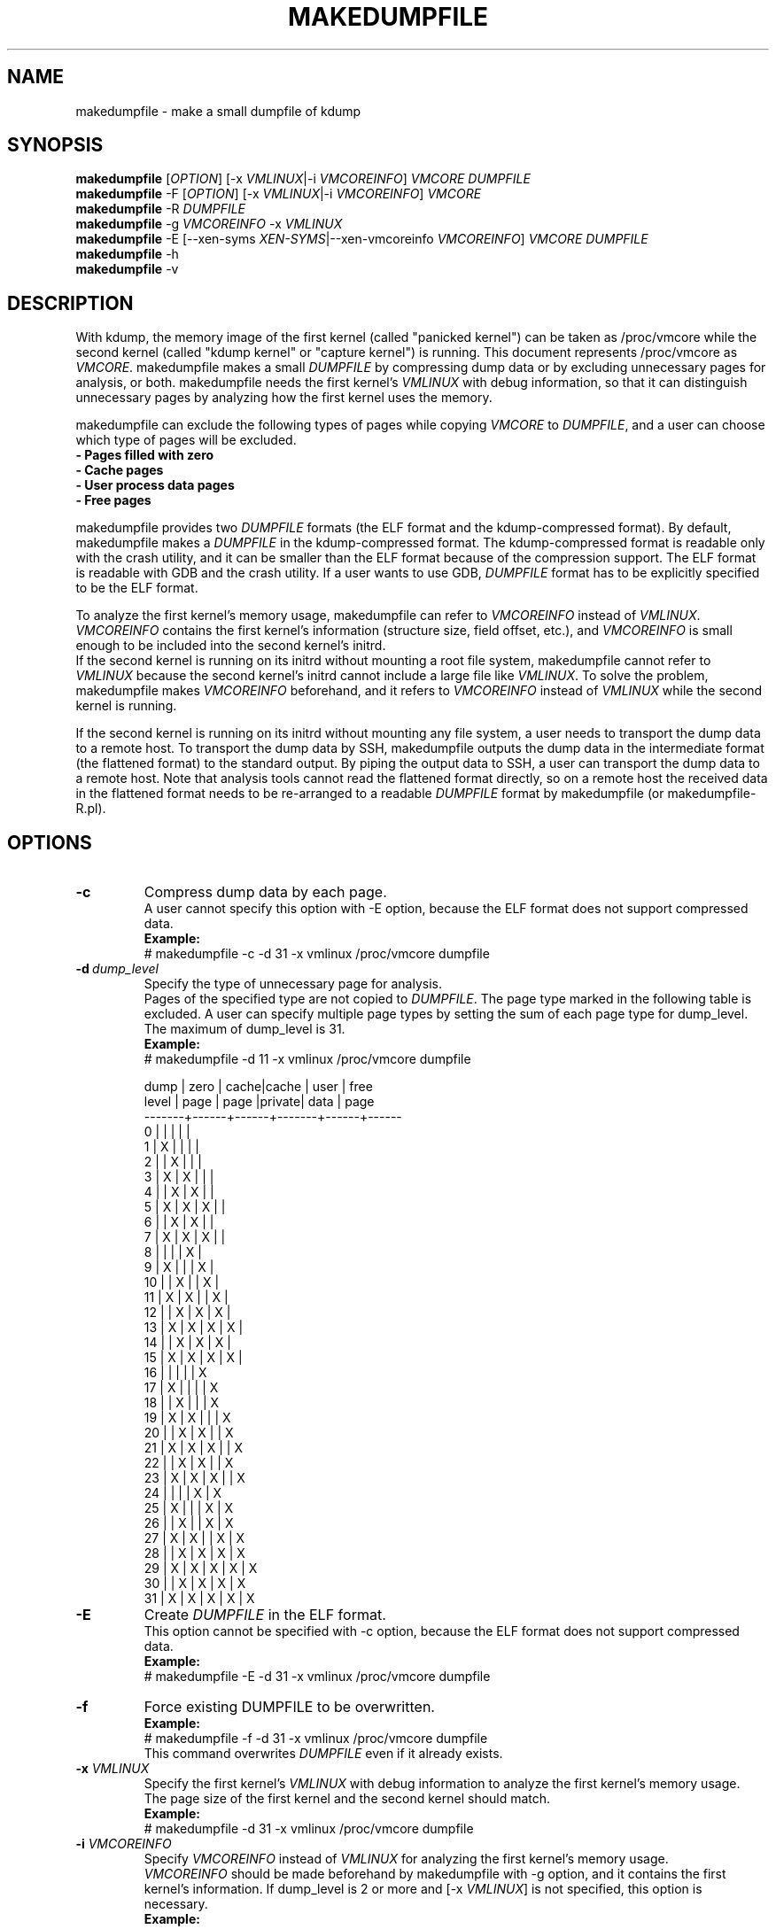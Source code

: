 .TH MAKEDUMPFILE 8 "July 2007" "makedumpfile v1.1.5" "Linux System Administrator's Manual"
.SH NAME
makedumpfile \- make a small dumpfile of kdump
.SH SYNOPSIS
\fBmakedumpfile\fR    [\fIOPTION\fR] [\-x \fIVMLINUX\fR|\-i \fIVMCOREINFO\fR] \fIVMCORE\fR \fIDUMPFILE\fR
.br
\fBmakedumpfile\fR \-F [\fIOPTION\fR] [\-x \fIVMLINUX\fR|\-i \fIVMCOREINFO\fR] \fIVMCORE\fR
.br
\fBmakedumpfile\fR \-R \fIDUMPFILE\fR
.br
\fBmakedumpfile\fR \-g \fIVMCOREINFO\fR \-x \fIVMLINUX\fR
.br
\fBmakedumpfile\fR \-E [\-\-xen-syms \fIXEN-SYMS\fR|\-\-xen-vmcoreinfo \fIVMCOREINFO\fR] \fIVMCORE\fR \fIDUMPFILE\fR
.br
.B makedumpfile
\-h
.br
.B makedumpfile
\-v
.br
.SH DESCRIPTION
.PP
With kdump, the memory image of the first kernel (called "panicked kernel") can
be taken as /proc/vmcore while the second kernel (called "kdump kernel" or
"capture kernel") is running. This document represents /proc/vmcore as
\fIVMCORE\fR. makedumpfile makes a small \fIDUMPFILE\fR by compressing dump
data or by excluding unnecessary pages for analysis, or both. makedumpfile
needs the first kernel's \fIVMLINUX\fR with debug information, so that it can
distinguish unnecessary pages by analyzing how the first kernel uses the memory.
.PP
makedumpfile can exclude the following types of pages while copying
\fIVMCORE\fR to \fIDUMPFILE\fR, and a user can choose which type of pages will
be excluded.
.br
.B \- Pages filled with zero
.br
.B \- Cache pages
.br
.B \- User process data pages
.br
.B \- Free pages
.PP
makedumpfile provides two \fIDUMPFILE\fR formats (the ELF format and the
kdump\-compressed format). By default, makedumpfile makes a \fIDUMPFILE\fR in
the kdump\-compressed format. The kdump\-compressed format is readable only with
the crash utility, and it can be smaller than the ELF format because of the
compression support. The ELF format is readable with GDB and the crash utility.
If a user wants to use GDB, \fIDUMPFILE\fR format has to be explicitly
specified to be the ELF format.
.PP
To analyze the first kernel's memory usage, makedumpfile can refer to
\fIVMCOREINFO\fR instead of \fIVMLINUX\fR. \fIVMCOREINFO\fR contains the first
kernel's information (structure size, field offset, etc.), and \fIVMCOREINFO\fR
is small enough to be included into the second kernel's initrd.
.br
If the second kernel is running on its initrd without mounting a root file
system, makedumpfile cannot refer to \fIVMLINUX\fR because the second kernel's
initrd cannot include a large file like \fIVMLINUX\fR. To solve the problem,
makedumpfile makes \fIVMCOREINFO\fR beforehand, and it refers to
\fIVMCOREINFO\fR instead of \fIVMLINUX\fR while the second kernel is running.
.PP
If the second kernel is running on its initrd without mounting any file system,
a user needs to transport the dump data to a remote host. To transport the dump
data by SSH, makedumpfile outputs the dump data in the intermediate format (the
flattened format) to the standard output. By piping the output data to SSH,
a user can transport the dump data to a remote host. Note that analysis tools
cannot read the flattened format directly, so on a remote host the received
data in the flattened format needs to be re\-arranged to a readable
\fIDUMPFILE\fR format by makedumpfile (or makedumpfile\-R.pl).


.PP
.SH OPTIONS

.TP
\fB\-c\fR
Compress dump data by each page.
.br
A user cannot specify this option with \-E option, because the ELF format does
not support compressed data.
.br
.B Example:
.br
# makedumpfile \-c \-d 31 \-x vmlinux /proc/vmcore dumpfile

.TP
.BI \-d \ dump_level
Specify the type of unnecessary page for analysis.
.br
Pages of the specified type are not copied to \fIDUMPFILE\fR. The page type
marked in the following table is excluded. A user can specify multiple page
types by setting the sum of each page type for dump_level. The maximum of
dump_level is 31.
.br
.B Example:
.br
# makedumpfile \-d 11 \-x vmlinux /proc/vmcore dumpfile

  dump | zero | cache|cache  | user | free
 level | page | page |private| data | page
.br
\-\-\-\-\-\-\-+\-\-\-\-\-\-+\-\-\-\-\-\-+\-\-\-\-\-\-\-+\-\-\-\-\-\-+\-\-\-\-\-\-
     0 |      |      |       |      |
     1 |  X   |      |       |      |
     2 |      |  X   |       |      |
     3 |  X   |  X   |       |      |
     4 |      |  X   |  X    |      |
     5 |  X   |  X   |  X    |      |
     6 |      |  X   |  X    |      |
     7 |  X   |  X   |  X    |      |
     8 |      |      |       |  X   |
     9 |  X   |      |       |  X   |
    10 |      |  X   |       |  X   |
    11 |  X   |  X   |       |  X   |
    12 |      |  X   |  X    |  X   |
    13 |  X   |  X   |  X    |  X   |
    14 |      |  X   |  X    |  X   |
    15 |  X   |  X   |  X    |  X   |
    16 |      |      |       |      |  X
    17 |  X   |      |       |      |  X
    18 |      |  X   |       |      |  X
    19 |  X   |  X   |       |      |  X
    20 |      |  X   |  X    |      |  X
    21 |  X   |  X   |  X    |      |  X
    22 |      |  X   |  X    |      |  X
    23 |  X   |  X   |  X    |      |  X
    24 |      |      |       |  X   |  X
    25 |  X   |      |       |  X   |  X
    26 |      |  X   |       |  X   |  X
    27 |  X   |  X   |       |  X   |  X
    28 |      |  X   |  X    |  X   |  X
    29 |  X   |  X   |  X    |  X   |  X
    30 |      |  X   |  X    |  X   |  X
    31 |  X   |  X   |  X    |  X   |  X


.TP
\fB\-E\fR
Create \fIDUMPFILE\fR in the ELF format.
.br
This option cannot be specified with \-c option, because the ELF format does not
support compressed data.
.br
.B Example:
.br
# makedumpfile \-E \-d 31 \-x vmlinux /proc/vmcore dumpfile

.TP
\fB\-f\fR
Force existing DUMPFILE to be overwritten.
.br
.B Example:
.br
# makedumpfile \-f \-d 31 \-x vmlinux /proc/vmcore dumpfile
.br
This command overwrites \fIDUMPFILE\fR even if it already exists.

.TP
\fB\-x\fR \fIVMLINUX\fR
Specify the first kernel's \fIVMLINUX\fR with debug information to analyze the
first kernel's memory usage.
.br
The page size of the first kernel and the second kernel should match.
.br
.B Example:
.br
# makedumpfile \-d 31 \-x vmlinux /proc/vmcore dumpfile

.TP
\fB\-i\fR \fIVMCOREINFO\fR
Specify \fIVMCOREINFO\fR instead of \fIVMLINUX\fR for analyzing the first kernel's memory usage.
.br
\fIVMCOREINFO\fR should be made beforehand by makedumpfile with \-g option, and
it contains the first kernel's information. If dump_level is 2 or more and
[\-x \fIVMLINUX\fR] is not specified, this option is necessary.
.br
.B Example:
.br
# makedumpfile \-d 31 \-i vmcoreinfo /proc/vmcore dumpfile

.TP
\fB\-g\fR \fIVMCOREINFO\fR
Generate \fIVMCOREINFO\fR from the first kernel's \fIVMLINUX\fR with debug
information.
.br
\fIVMCOREINFO\fR must be generated on the system that is running the first
kernel. With \-i option, a user can specify \fIVMCOREINFO\fR generated on the
other system that is running the same first kernel. [\-x \fIVMLINUX\fR] must be
specified.
.br
.B Example:
.br
# makedumpfile \-g vmcoreinfo \-x vmlinux

.TP
\fB\-F\fR
Output the dump data in the flattened format to the standard output for
transporting the dump data by SSH.
.br
Analysis tools cannot read the flattened format directly. For analysis, the
dump data in the flattened format should be re\-arranged to a normal
\fIDUMPFILE\fR (readable with analysis tools) by \-R option. By which option is
specified with \-F option, the format of the re\-arranged \fIDUMPFILE\fR is fixed.
In other words, it is impossible to specify the \fIDUMPFILE\fR format when the
dump data is re\-arranged with \-R option. If specifying \-E option with \-F option,
the format of the re\-arranged \fIDUMPFILE\fR is the ELF format. Otherwise, it
is the kdump\-compressed format.
.br
.B Example:
.br
# makedumpfile \-F \-c \-d 31 \-x vmlinux /proc/vmcore \e
.br
| ssh user@host "cat > dumpfile.tmp"
.br
# makedumpfile \-F \-c \-d 31 \-x vmlinux /proc/vmcore \e
.br
| ssh user@host "makedumpfile \-R dumpfile"
.br
# makedumpfile \-F \-E \-d 31 \-i vmcoreinfo  /proc/vmcore \e
.br
| ssh user@host "makedumpfile \-R dumpfile"

.TP
\fB\-R\fR
Re\-arrange the dump data in the flattened format from the standard input to a
normal \fIDUMPFILE\fR (readable with analysis tools).
.br
.B Example:
.br
# makedumpfile \-R dumpfile < dumpfile.tmp
.br
# makedumpfile \-F \-d 31 \-x vmlinux /proc/vmcore \e
.br
| ssh user@host "makedumpfile \-R dumpfile"

Instead of using \-R option, a perl script "makedumpfile\-R.pl" re\-arranges the
dump data in the flattened format to a normal \fIDUMPFILE\fR, too. The perl
script does not depend on architecture, and most systems have perl command.
Even if a remote host does not have makedumpfile, it is possible to re\-arrange
the dump data in the flattened format to a readable \fIDUMPFILE\fR on a remote
host by running this script.
.br
.B Example:
.br
# makedumpfile \-F \-d 31 \-x vmlinux /proc/vmcore \e
.br
| ssh user@host "makedumpfile\-R.pl dumpfile"

.TP
\fB\-\-xen-syms\fR \fIXEN-SYMS\fR
Specify the \fIXEN-SYMS\fR with debug information to analyze the xen's memory usage.
This option extracts the part of xen and domain-0.
\-E option must be specified with this option.
.br
.B Example:
.br
# makedumpfile \-E \-\-xen-syms xen-syms /proc/vmcore dumpfile

.TP
\fB\-\-xen-vmcoreinfo\fR \fIVMCOREINFO\fR
Specify \fIVMCOREINFO\fR instead of \fIXEN-SYMS\fR for analyzing the xen's memory usage.
.br
\fIVMCOREINFO\fR should be made beforehand by makedumpfile with \-g option, and
it contains the xen's information.
\-E option must be specified with this option.
.br
.B Example:
.br
# makedumpfile \-E \-\-xen-vmcoreinfo \fIVMCOREINFO\fR /proc/vmcore dumpfile

.TP
\fB\-\-message-level\fR \fImessage_level\fR
Specify the message types.
.br
All the messages are printed to the standard error.
A user can specify multiple message types by setting the sum of each message
type for message_level. The default value is '7' (Print the progress indicator
common messages, error messages).
.br
  0: Print nothing.
  1: Print the progress indicator.
  2: Print common messages.
  4: Print error messages.
  8: Print debugging messages.

.TP
\fB\-D\fR
Print debugging messages.

.TP
\fB\-h\fR
Show help messages.

.TP
\fB\-v\fR
Show the version of makedumpfile.

.SH DIAGNOSTICS
makedumpfile exits with the following value.
.TP
\fB0\fR : makedumpfile succeeded.
.TP
\fB1\fR : makedumpfile failed without the following reasons.
.TP
\fB2\fR : makedumpfile failed due to the different version between  \fIVMLINUX\fR and \fIVMCORE\fR.
.TP
\fB3\fR : makedumpfile failed due to the analysis error of the memory.

.SH AUTHORS
.PP
Written by Masaki Tachibana, and Ken'ichi Ohmichi.

.SH SEE ALSO
.PP
crash(8), gdb(1), kexec(8)

